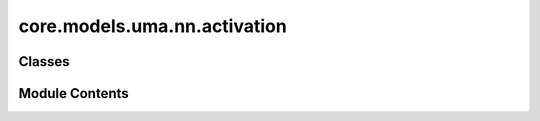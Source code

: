 core.models.uma.nn.activation
=============================

.. py:module:: core.models.uma.nn.activation

.. autoapi-nested-parse::

   Copyright (c) Meta Platforms, Inc. and affiliates.

   This source code is licensed under the MIT license found in the
   LICENSE file in the root directory of this source tree.



Classes
-------

.. autoapisummary::

   core.models.uma.nn.activation.ScaledSiLU
   core.models.uma.nn.activation.ScaledSwiGLU
   core.models.uma.nn.activation.SwiGLU
   core.models.uma.nn.activation.SmoothLeakyReLU
   core.models.uma.nn.activation.ScaledSmoothLeakyReLU
   core.models.uma.nn.activation.ScaledSigmoid
   core.models.uma.nn.activation.GateActivation
   core.models.uma.nn.activation.S2Activation
   core.models.uma.nn.activation.SeparableS2Activation
   core.models.uma.nn.activation.S2Activation_M
   core.models.uma.nn.activation.SeparableS2Activation_M


Module Contents
---------------

.. py:class:: ScaledSiLU(inplace: bool = False)

   Bases: :py:obj:`torch.nn.Module`


   Base class for all neural network modules.

   Your models should also subclass this class.

   Modules can also contain other Modules, allowing them to be nested in
   a tree structure. You can assign the submodules as regular attributes::

       import torch.nn as nn
       import torch.nn.functional as F

       class Model(nn.Module):
           def __init__(self) -> None:
               super().__init__()
               self.conv1 = nn.Conv2d(1, 20, 5)
               self.conv2 = nn.Conv2d(20, 20, 5)

           def forward(self, x):
               x = F.relu(self.conv1(x))
               return F.relu(self.conv2(x))

   Submodules assigned in this way will be registered, and will also have their
   parameters converted when you call :meth:`to`, etc.

   .. note::
       As per the example above, an ``__init__()`` call to the parent class
       must be made before assignment on the child.

   :ivar training: Boolean represents whether this module is in training or
                   evaluation mode.
   :vartype training: bool


   .. py:attribute:: inplace


   .. py:attribute:: scale_factor
      :value: 1.6791767923989418



   .. py:method:: forward(inputs)


   .. py:method:: extra_repr()

      Return the extra representation of the module.

      To print customized extra information, you should re-implement
      this method in your own modules. Both single-line and multi-line
      strings are acceptable.



.. py:class:: ScaledSwiGLU(in_channels: int, out_channels: int, bias: bool = True)

   Bases: :py:obj:`torch.nn.Module`


   Base class for all neural network modules.

   Your models should also subclass this class.

   Modules can also contain other Modules, allowing them to be nested in
   a tree structure. You can assign the submodules as regular attributes::

       import torch.nn as nn
       import torch.nn.functional as F

       class Model(nn.Module):
           def __init__(self) -> None:
               super().__init__()
               self.conv1 = nn.Conv2d(1, 20, 5)
               self.conv2 = nn.Conv2d(20, 20, 5)

           def forward(self, x):
               x = F.relu(self.conv1(x))
               return F.relu(self.conv2(x))

   Submodules assigned in this way will be registered, and will also have their
   parameters converted when you call :meth:`to`, etc.

   .. note::
       As per the example above, an ``__init__()`` call to the parent class
       must be made before assignment on the child.

   :ivar training: Boolean represents whether this module is in training or
                   evaluation mode.
   :vartype training: bool


   .. py:attribute:: in_channels


   .. py:attribute:: out_channels


   .. py:attribute:: w


   .. py:attribute:: act


   .. py:method:: forward(inputs)


.. py:class:: SwiGLU(in_channels: int, out_channels: int, bias: bool = True)

   Bases: :py:obj:`torch.nn.Module`


   Base class for all neural network modules.

   Your models should also subclass this class.

   Modules can also contain other Modules, allowing them to be nested in
   a tree structure. You can assign the submodules as regular attributes::

       import torch.nn as nn
       import torch.nn.functional as F

       class Model(nn.Module):
           def __init__(self) -> None:
               super().__init__()
               self.conv1 = nn.Conv2d(1, 20, 5)
               self.conv2 = nn.Conv2d(20, 20, 5)

           def forward(self, x):
               x = F.relu(self.conv1(x))
               return F.relu(self.conv2(x))

   Submodules assigned in this way will be registered, and will also have their
   parameters converted when you call :meth:`to`, etc.

   .. note::
       As per the example above, an ``__init__()`` call to the parent class
       must be made before assignment on the child.

   :ivar training: Boolean represents whether this module is in training or
                   evaluation mode.
   :vartype training: bool


   .. py:attribute:: in_channels


   .. py:attribute:: out_channels


   .. py:attribute:: w


   .. py:attribute:: act


   .. py:method:: forward(inputs)


.. py:class:: SmoothLeakyReLU(negative_slope: float = 0.2)

   Bases: :py:obj:`torch.nn.Module`


   Base class for all neural network modules.

   Your models should also subclass this class.

   Modules can also contain other Modules, allowing them to be nested in
   a tree structure. You can assign the submodules as regular attributes::

       import torch.nn as nn
       import torch.nn.functional as F

       class Model(nn.Module):
           def __init__(self) -> None:
               super().__init__()
               self.conv1 = nn.Conv2d(1, 20, 5)
               self.conv2 = nn.Conv2d(20, 20, 5)

           def forward(self, x):
               x = F.relu(self.conv1(x))
               return F.relu(self.conv2(x))

   Submodules assigned in this way will be registered, and will also have their
   parameters converted when you call :meth:`to`, etc.

   .. note::
       As per the example above, an ``__init__()`` call to the parent class
       must be made before assignment on the child.

   :ivar training: Boolean represents whether this module is in training or
                   evaluation mode.
   :vartype training: bool


   .. py:attribute:: alpha


   .. py:method:: forward(x)


   .. py:method:: extra_repr()

      Return the extra representation of the module.

      To print customized extra information, you should re-implement
      this method in your own modules. Both single-line and multi-line
      strings are acceptable.



.. py:class:: ScaledSmoothLeakyReLU

   Bases: :py:obj:`torch.nn.Module`


   Base class for all neural network modules.

   Your models should also subclass this class.

   Modules can also contain other Modules, allowing them to be nested in
   a tree structure. You can assign the submodules as regular attributes::

       import torch.nn as nn
       import torch.nn.functional as F

       class Model(nn.Module):
           def __init__(self) -> None:
               super().__init__()
               self.conv1 = nn.Conv2d(1, 20, 5)
               self.conv2 = nn.Conv2d(20, 20, 5)

           def forward(self, x):
               x = F.relu(self.conv1(x))
               return F.relu(self.conv2(x))

   Submodules assigned in this way will be registered, and will also have their
   parameters converted when you call :meth:`to`, etc.

   .. note::
       As per the example above, an ``__init__()`` call to the parent class
       must be made before assignment on the child.

   :ivar training: Boolean represents whether this module is in training or
                   evaluation mode.
   :vartype training: bool


   .. py:attribute:: act


   .. py:attribute:: scale_factor
      :value: 1.531320475574866



   .. py:method:: forward(x)


   .. py:method:: extra_repr()

      Return the extra representation of the module.

      To print customized extra information, you should re-implement
      this method in your own modules. Both single-line and multi-line
      strings are acceptable.



.. py:class:: ScaledSigmoid

   Bases: :py:obj:`torch.nn.Module`


   Base class for all neural network modules.

   Your models should also subclass this class.

   Modules can also contain other Modules, allowing them to be nested in
   a tree structure. You can assign the submodules as regular attributes::

       import torch.nn as nn
       import torch.nn.functional as F

       class Model(nn.Module):
           def __init__(self) -> None:
               super().__init__()
               self.conv1 = nn.Conv2d(1, 20, 5)
               self.conv2 = nn.Conv2d(20, 20, 5)

           def forward(self, x):
               x = F.relu(self.conv1(x))
               return F.relu(self.conv2(x))

   Submodules assigned in this way will be registered, and will also have their
   parameters converted when you call :meth:`to`, etc.

   .. note::
       As per the example above, an ``__init__()`` call to the parent class
       must be made before assignment on the child.

   :ivar training: Boolean represents whether this module is in training or
                   evaluation mode.
   :vartype training: bool


   .. py:attribute:: scale_factor
      :value: 1.8467055342154763



   .. py:method:: forward(x: torch.Tensor) -> torch.Tensor


.. py:class:: GateActivation(lmax: int, mmax: int, num_channels: int, m_prime=False)

   Bases: :py:obj:`torch.nn.Module`


   Base class for all neural network modules.

   Your models should also subclass this class.

   Modules can also contain other Modules, allowing them to be nested in
   a tree structure. You can assign the submodules as regular attributes::

       import torch.nn as nn
       import torch.nn.functional as F

       class Model(nn.Module):
           def __init__(self) -> None:
               super().__init__()
               self.conv1 = nn.Conv2d(1, 20, 5)
               self.conv2 = nn.Conv2d(20, 20, 5)

           def forward(self, x):
               x = F.relu(self.conv1(x))
               return F.relu(self.conv2(x))

   Submodules assigned in this way will be registered, and will also have their
   parameters converted when you call :meth:`to`, etc.

   .. note::
       As per the example above, an ``__init__()`` call to the parent class
       must be made before assignment on the child.

   :ivar training: Boolean represents whether this module is in training or
                   evaluation mode.
   :vartype training: bool


   .. py:attribute:: lmax


   .. py:attribute:: mmax


   .. py:attribute:: num_channels


   .. py:attribute:: m_prime


   .. py:attribute:: scalar_act


   .. py:attribute:: gate_act


   .. py:method:: forward(gating_scalars, input_tensors)

      `gating_scalars`: shape [N, lmax * num_channels]
      `input_tensors`: shape  [N, (lmax + 1) ** 2, num_channels]



.. py:class:: S2Activation(lmax: int, mmax: int, SO3_grid)

   Bases: :py:obj:`torch.nn.Module`


   Assume we only have one resolution


   .. py:attribute:: lmax


   .. py:attribute:: mmax


   .. py:attribute:: act


   .. py:attribute:: SO3_grid


   .. py:method:: forward(inputs)


.. py:class:: SeparableS2Activation(lmax: int, mmax: int, SO3_grid)

   Bases: :py:obj:`torch.nn.Module`


   Base class for all neural network modules.

   Your models should also subclass this class.

   Modules can also contain other Modules, allowing them to be nested in
   a tree structure. You can assign the submodules as regular attributes::

       import torch.nn as nn
       import torch.nn.functional as F

       class Model(nn.Module):
           def __init__(self) -> None:
               super().__init__()
               self.conv1 = nn.Conv2d(1, 20, 5)
               self.conv2 = nn.Conv2d(20, 20, 5)

           def forward(self, x):
               x = F.relu(self.conv1(x))
               return F.relu(self.conv2(x))

   Submodules assigned in this way will be registered, and will also have their
   parameters converted when you call :meth:`to`, etc.

   .. note::
       As per the example above, an ``__init__()`` call to the parent class
       must be made before assignment on the child.

   :ivar training: Boolean represents whether this module is in training or
                   evaluation mode.
   :vartype training: bool


   .. py:attribute:: lmax


   .. py:attribute:: mmax


   .. py:attribute:: scalar_act


   .. py:attribute:: s2_act


   .. py:method:: forward(input_scalars, input_tensors)


.. py:class:: S2Activation_M(lmax: int, mmax: int, SO3_grid, to_m: torch.Tensor)

   Bases: :py:obj:`torch.nn.Module`


   Assume we only have one resolution


   .. py:attribute:: lmax


   .. py:attribute:: mmax


   .. py:attribute:: act


   .. py:attribute:: SO3_grid


   .. py:method:: forward(inputs)


.. py:class:: SeparableS2Activation_M(lmax: int, mmax: int, SO3_grid, to_m)

   Bases: :py:obj:`torch.nn.Module`


   Base class for all neural network modules.

   Your models should also subclass this class.

   Modules can also contain other Modules, allowing them to be nested in
   a tree structure. You can assign the submodules as regular attributes::

       import torch.nn as nn
       import torch.nn.functional as F

       class Model(nn.Module):
           def __init__(self) -> None:
               super().__init__()
               self.conv1 = nn.Conv2d(1, 20, 5)
               self.conv2 = nn.Conv2d(20, 20, 5)

           def forward(self, x):
               x = F.relu(self.conv1(x))
               return F.relu(self.conv2(x))

   Submodules assigned in this way will be registered, and will also have their
   parameters converted when you call :meth:`to`, etc.

   .. note::
       As per the example above, an ``__init__()`` call to the parent class
       must be made before assignment on the child.

   :ivar training: Boolean represents whether this module is in training or
                   evaluation mode.
   :vartype training: bool


   .. py:attribute:: lmax


   .. py:attribute:: mmax


   .. py:attribute:: scalar_act


   .. py:attribute:: s2_act


   .. py:method:: forward(input_scalars, input_tensors)


